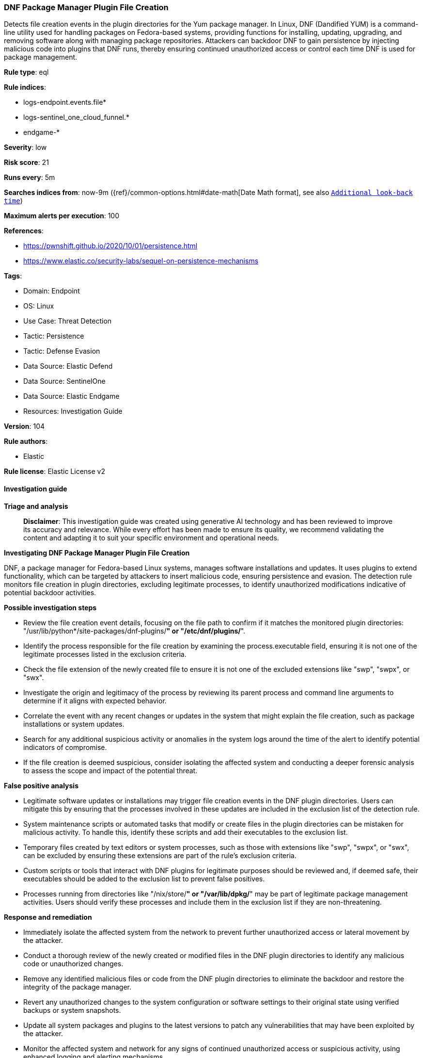 [[prebuilt-rule-8-14-21-dnf-package-manager-plugin-file-creation]]
=== DNF Package Manager Plugin File Creation

Detects file creation events in the plugin directories for the Yum package manager. In Linux, DNF (Dandified YUM) is a command-line utility used for handling packages on Fedora-based systems, providing functions for installing, updating, upgrading, and removing software along with managing package repositories. Attackers can backdoor DNF to gain persistence by injecting malicious code into plugins that DNF runs, thereby ensuring continued unauthorized access or control each time DNF is used for package management.

*Rule type*: eql

*Rule indices*: 

* logs-endpoint.events.file*
* logs-sentinel_one_cloud_funnel.*
* endgame-*

*Severity*: low

*Risk score*: 21

*Runs every*: 5m

*Searches indices from*: now-9m ({ref}/common-options.html#date-math[Date Math format], see also <<rule-schedule, `Additional look-back time`>>)

*Maximum alerts per execution*: 100

*References*: 

* https://pwnshift.github.io/2020/10/01/persistence.html
* https://www.elastic.co/security-labs/sequel-on-persistence-mechanisms

*Tags*: 

* Domain: Endpoint
* OS: Linux
* Use Case: Threat Detection
* Tactic: Persistence
* Tactic: Defense Evasion
* Data Source: Elastic Defend
* Data Source: SentinelOne
* Data Source: Elastic Endgame
* Resources: Investigation Guide

*Version*: 104

*Rule authors*: 

* Elastic

*Rule license*: Elastic License v2


==== Investigation guide



*Triage and analysis*


> **Disclaimer**:
> This investigation guide was created using generative AI technology and has been reviewed to improve its accuracy and relevance. While every effort has been made to ensure its quality, we recommend validating the content and adapting it to suit your specific environment and operational needs.


*Investigating DNF Package Manager Plugin File Creation*


DNF, a package manager for Fedora-based Linux systems, manages software installations and updates. It uses plugins to extend functionality, which can be targeted by attackers to insert malicious code, ensuring persistence and evasion. The detection rule monitors file creation in plugin directories, excluding legitimate processes, to identify unauthorized modifications indicative of potential backdoor activities.


*Possible investigation steps*


- Review the file creation event details, focusing on the file path to confirm if it matches the monitored plugin directories: "/usr/lib/python*/site-packages/dnf-plugins/*" or "/etc/dnf/plugins/*".
- Identify the process responsible for the file creation by examining the process.executable field, ensuring it is not one of the legitimate processes listed in the exclusion criteria.
- Check the file extension of the newly created file to ensure it is not one of the excluded extensions like "swp", "swpx", or "swx".
- Investigate the origin and legitimacy of the process by reviewing its parent process and command line arguments to determine if it aligns with expected behavior.
- Correlate the event with any recent changes or updates in the system that might explain the file creation, such as package installations or system updates.
- Search for any additional suspicious activity or anomalies in the system logs around the time of the alert to identify potential indicators of compromise.
- If the file creation is deemed suspicious, consider isolating the affected system and conducting a deeper forensic analysis to assess the scope and impact of the potential threat.


*False positive analysis*


- Legitimate software updates or installations may trigger file creation events in the DNF plugin directories. Users can mitigate this by ensuring that the processes involved in these updates are included in the exclusion list of the detection rule.
- System maintenance scripts or automated tasks that modify or create files in the plugin directories can be mistaken for malicious activity. To handle this, identify these scripts and add their executables to the exclusion list.
- Temporary files created by text editors or system processes, such as those with extensions like "swp", "swpx", or "swx", can be excluded by ensuring these extensions are part of the rule's exclusion criteria.
- Custom scripts or tools that interact with DNF plugins for legitimate purposes should be reviewed and, if deemed safe, their executables should be added to the exclusion list to prevent false positives.
- Processes running from directories like "/nix/store/*" or "/var/lib/dpkg/*" may be part of legitimate package management activities. Users should verify these processes and include them in the exclusion list if they are non-threatening.


*Response and remediation*


- Immediately isolate the affected system from the network to prevent further unauthorized access or lateral movement by the attacker.
- Conduct a thorough review of the newly created or modified files in the DNF plugin directories to identify any malicious code or unauthorized changes.
- Remove any identified malicious files or code from the DNF plugin directories to eliminate the backdoor and restore the integrity of the package manager.
- Revert any unauthorized changes to the system configuration or software settings to their original state using verified backups or system snapshots.
- Update all system packages and plugins to the latest versions to patch any vulnerabilities that may have been exploited by the attacker.
- Monitor the affected system and network for any signs of continued unauthorized access or suspicious activity, using enhanced logging and alerting mechanisms.
- Escalate the incident to the appropriate internal security team or external cybersecurity experts for further investigation and to ensure comprehensive remediation.

==== Setup



*Setup*

This rule requires data coming in from Elastic Defend.


*Elastic Defend Integration Setup*

Elastic Defend is integrated into the Elastic Agent using Fleet. Upon configuration, the integration allows the Elastic Agent to monitor events on your host and send data to the Elastic Security app.


*Prerequisite Requirements:*

- Fleet is required for Elastic Defend.
- To configure Fleet Server refer to the https://www.elastic.co/guide/en/fleet/current/fleet-server.html[documentation].


*The following steps should be executed in order to add the Elastic Defend integration on a Linux System:*

- Go to the Kibana home page and click "Add integrations".
- In the query bar, search for "Elastic Defend" and select the integration to see more details about it.
- Click "Add Elastic Defend".
- Configure the integration name and optionally add a description.
- Select the type of environment you want to protect, either "Traditional Endpoints" or "Cloud Workloads".
- Select a configuration preset. Each preset comes with different default settings for Elastic Agent, you can further customize these later by configuring the Elastic Defend integration policy. https://www.elastic.co/guide/en/security/current/configure-endpoint-integration-policy.html[Helper guide].
- We suggest selecting "Complete EDR (Endpoint Detection and Response)" as a configuration setting, that provides "All events; all preventions"
- Enter a name for the agent policy in "New agent policy name". If other agent policies already exist, you can click the "Existing hosts" tab and select an existing policy instead.

For more details on Elastic Agent configuration settings, refer to the https://www.elastic.co/guide/en/fleet/8.10/agent-policy.html[helper guide].
- Click "Save and Continue".
- To complete the integration, select "Add Elastic Agent to your hosts" and continue to the next section to install the Elastic Agent on your hosts.

For more details on Elastic Defend refer to the https://www.elastic.co/guide/en/security/current/install-endpoint.html[helper guide].


==== Rule query


[source, js]
----------------------------------
file where host.os.type == "linux" and event.action in ("rename", "creation") and
file.path : ("/usr/lib/python*/site-packages/dnf-plugins/*", "/etc/dnf/plugins/*") and not (
  process.executable in (
    "/bin/dockerd", "/usr/bin/dockerd", "/usr/sbin/dockerd", "/bin/microdnf", "/usr/bin/microdnf", "/bin/rpm",
    "/usr/bin/rpm", "/bin/snapd", "/usr/bin/snapd", "/bin/yum", "/usr/bin/yum", "/bin/dnf", "/usr/bin/dnf",
    "/bin/podman", "/usr/bin/podman", "/bin/dnf-automatic", "/usr/bin/dnf-automatic", "/sbin/apk", "/usr/sbin/apk",
    "/usr/local/sbin/apk", "/bin/podman", "/usr/bin/podman", "/usr/bin/puppet", "/bin/puppet",
    "/opt/puppetlabs/puppet/bin/puppet", "/usr/bin/chef-client", "/bin/chef-client", "/bin/autossl_check",
    "/usr/bin/autossl_check", "/proc/self/exe", "/dev/fd/*", "/usr/lib/snapd/snapd", "/usr/local/bin/dockerd",
    "/usr/libexec/netplan/generate"
  ) or
  file.extension in ("swp", "swpx", "swx") or
  process.executable : (
    "/nix/store/*", "/var/lib/dpkg/*", "/tmp/vmis.*", "/snap/*", "/dev/fd/*", "/usr/lib/*", "/usr/libexec/*",
    "/etc/kernel/*"
  ) or
  process.executable == null or
  (process.name == "sed" and file.name : "sed*") or
  (process.name == "perl" and file.name : "e2scrub_all.tmp*") or
  file.path like~ "/etc/dnf/plugins/.ansible_tmp*" or
  process.name like~ ("ssm-agent-worker, NinjaOrbit", "python*")
)

----------------------------------

*Framework*: MITRE ATT&CK^TM^

* Tactic:
** Name: Persistence
** ID: TA0003
** Reference URL: https://attack.mitre.org/tactics/TA0003/
* Technique:
** Name: Create or Modify System Process
** ID: T1543
** Reference URL: https://attack.mitre.org/techniques/T1543/
* Technique:
** Name: Event Triggered Execution
** ID: T1546
** Reference URL: https://attack.mitre.org/techniques/T1546/
* Sub-technique:
** Name: Installer Packages
** ID: T1546.016
** Reference URL: https://attack.mitre.org/techniques/T1546/016/
* Technique:
** Name: Hijack Execution Flow
** ID: T1574
** Reference URL: https://attack.mitre.org/techniques/T1574/
* Tactic:
** Name: Defense Evasion
** ID: TA0005
** Reference URL: https://attack.mitre.org/tactics/TA0005/

